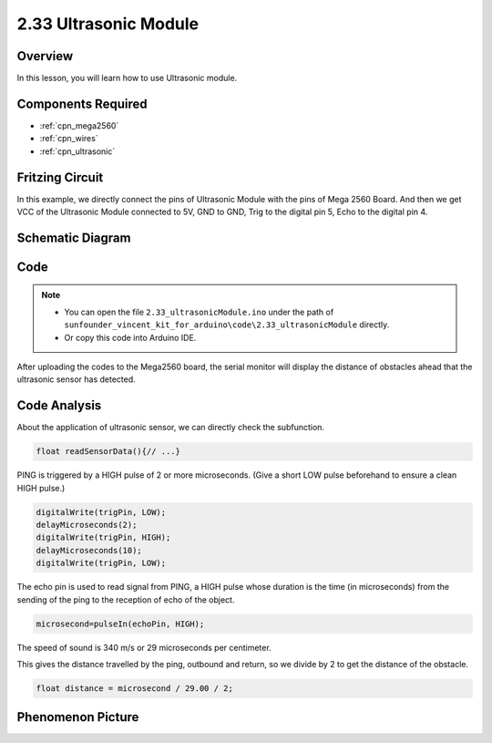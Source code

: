 .. _ar_ultrasonic:

2.33 Ultrasonic Module
======================

Overview
------------

In this lesson, you will learn how to use Ultrasonic module.

Components Required
-------------------------

.. image:: img/Part_two_33.png

* :ref:`cpn_mega2560`
* :ref:`cpn_wires`
* :ref:`cpn_ultrasonic`

Fritzing Circuit
---------------------

In this example, we directly connect the pins of Ultrasonic Module with
the pins of Mega 2560 Board. And then we get VCC of the Ultrasonic
Module connected to 5V, GND to GND, Trig to the digital pin 5, Echo to
the digital pin 4.

.. image:: img/image246.png
   :align: center

Schematic Diagram
----------------------

.. image:: img/image247.png
   :align: center

Code
----------

.. note::

    * You can open the file ``2.33_ultrasonicModule.ino`` under the path of ``sunfounder_vincent_kit_for_arduino\code\2.33_ultrasonicModule`` directly.
    * Or copy this code into Arduino IDE.



.. raw:: html

    <iframe src=https://create.arduino.cc/editor/sunfounder01/8254174a-93c8-4a72-a440-26f1ab63ca07/preview?embed style="height:510px;width:100%;margin:10px 0" frameborder=0></iframe>

After uploading the codes to the Mega2560 board, the serial monitor will
display the distance of obstacles ahead that the ultrasonic sensor has
detected.

Code Analysis
--------------------

About the application of ultrasonic sensor, we can directly check the
subfunction.

.. code-block:: arduino

    float readSensorData(){// ...}

PING is triggered by a HIGH pulse of 2 or more microseconds. (Give a
short LOW pulse beforehand to ensure a clean HIGH pulse.)

.. code-block:: arduino

    digitalWrite(trigPin, LOW); 
    delayMicroseconds(2);
    digitalWrite(trigPin, HIGH); 
    delayMicroseconds(10);
    digitalWrite(trigPin, LOW); 

The echo pin is used to read signal from PING, a HIGH pulse whose
duration is the time (in microseconds) from the sending of the ping to
the reception of echo of the object.

.. code-block:: arduino

    microsecond=pulseIn(echoPin, HIGH);

The speed of sound is 340 m/s or 29 microseconds per centimeter.

This gives the distance travelled by the ping, outbound and return, so
we divide by 2 to get the distance of the obstacle.

.. code-block:: arduino

    float distance = microsecond / 29.00 / 2;  

Phenomenon Picture
------------------------

.. image:: img/image248.jpeg
   :align: center
